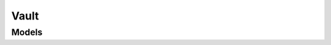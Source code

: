 Vault 
=====

.. autosummary::
    :toctree: vault/client
    :nosignatures:
    :template: autosummary/service_client.rst

    oci.vault.VaultsClient
    oci.vault.VaultsClientCompositeOperations

--------
 Models
--------

.. autosummary::
    :toctree: vault/models
    :nosignatures:
    :template: autosummary/model_class.rst

    oci.vault.models.AdbTargetSystemDetails
    oci.vault.models.Base64SecretContentDetails
    oci.vault.models.BytesGenerationContext
    oci.vault.models.ChangeSecretCompartmentDetails
    oci.vault.models.CreateSecretDetails
    oci.vault.models.FunctionTargetSystemDetails
    oci.vault.models.PassphraseGenerationContext
    oci.vault.models.RotationConfig
    oci.vault.models.ScheduleSecretDeletionDetails
    oci.vault.models.ScheduleSecretVersionDeletionDetails
    oci.vault.models.Secret
    oci.vault.models.SecretContentDetails
    oci.vault.models.SecretExpiryRule
    oci.vault.models.SecretGenerationContext
    oci.vault.models.SecretReuseRule
    oci.vault.models.SecretRule
    oci.vault.models.SecretSummary
    oci.vault.models.SecretVersion
    oci.vault.models.SecretVersionSummary
    oci.vault.models.SshKeyGenerationContext
    oci.vault.models.TargetSystemDetails
    oci.vault.models.UpdateSecretDetails
